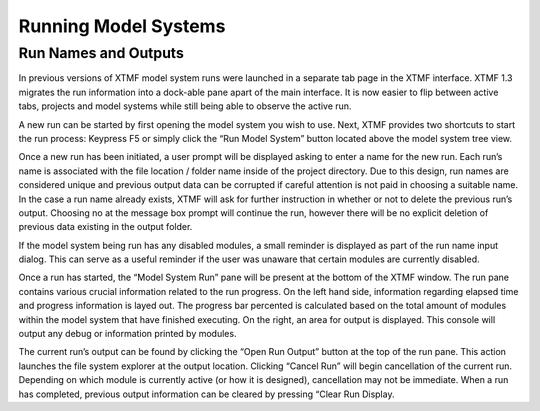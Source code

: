 Running Model Systems
####################################################
Run Names and Outputs
-----------------------------------------------------
In previous versions of XTMF model system runs were launched in a separate tab page in the XTMF interface. XTMF 1.3 migrates the run information into a dock-able pane apart of the main interface. It is now easier to flip between active tabs, projects and model systems while still being able to observe the active run. 

A new run can be started by first opening the model system you wish to use. Next, XTMF provides two shortcuts to start the run process: Keypress F5 or simply click the “Run Model System” button located above the model system tree view.

Once a new run has been initiated, a user prompt will be displayed asking to enter a name for the new run. Each run’s name is associated with the file location / folder name inside of the project directory. Due to this design, run names are considered unique and previous output data can be corrupted if careful attention is not paid in choosing a suitable name. In the case a run name already exists, XTMF will ask for further instruction in whether or not to delete the previous run’s output. Choosing no at the message box prompt will continue the run, however there will be no explicit deletion of previous data existing in the output folder.

If the model system being run has any disabled modules, a small reminder is displayed as part of the run name input dialog. This can serve as a useful reminder if the user was unaware that certain modules are currently disabled.

Once a run has started, the “Model System Run” pane will be present at the bottom of the XTMF window. The run pane contains various crucial information related to the run progress. On the left hand side, information regarding elapsed time and progress information is layed out. The progress bar percented is calculated based on the total amount of modules within the model system that have finished executing.  On the right, an area for output is displayed. This console will output any debug or information printed by modules. 

The current run’s output can be found by clicking the “Open Run Output” button at the top of the run pane. This action launches the file system explorer at the output location. Clicking “Cancel Run” will begin cancellation of the current run. Depending on which module is currently active (or how it is designed), cancellation may not be immediate. When a run has completed, previous output information can be cleared by pressing “Clear Run Display.
